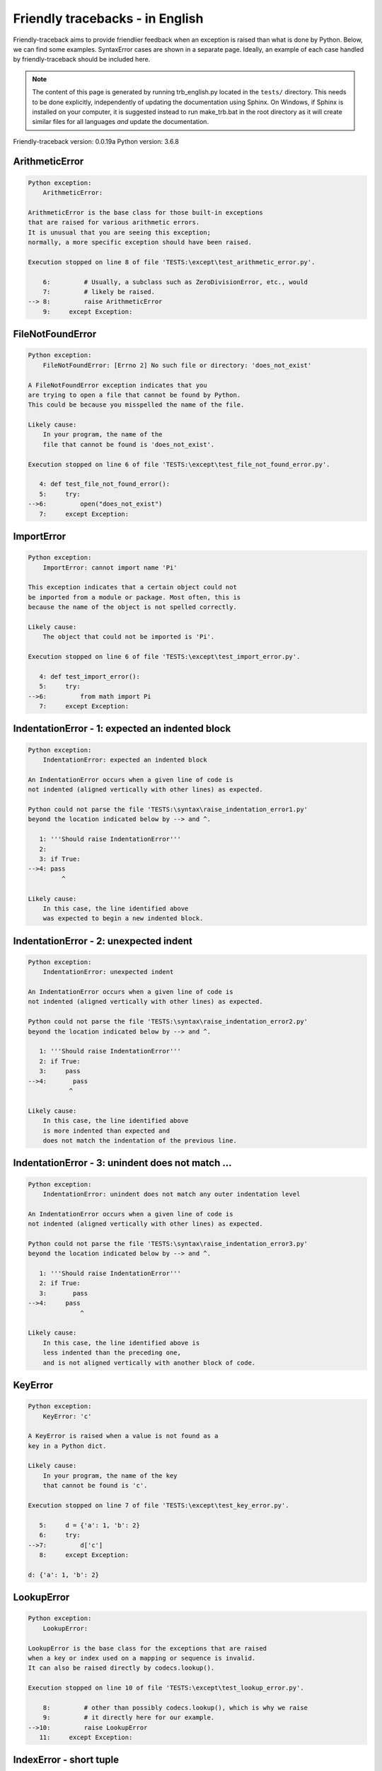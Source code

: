 
Friendly tracebacks - in English
======================================

Friendly-traceback aims to provide friendlier feedback when an exception
is raised than what is done by Python.
Below, we can find some examples. SyntaxError cases are
shown in a separate page.
Ideally, an example of each case handled by friendly-traceback
should be included here.

.. note::

     The content of this page is generated by running
     trb_english.py located in the ``tests/`` directory.
     This needs to be done explicitly, independently of updating the
     documentation using Sphinx.
     On Windows, if Sphinx is installed on your computer, it is suggested
     instead to run make_trb.bat in the root directory as it will create
     similar files for all languages *and* update the documentation.

Friendly-traceback version: 0.0.19a
Python version: 3.6.8



ArithmeticError
---------------

.. code-block:: none


    Python exception:
        ArithmeticError: 
        
    ArithmeticError is the base class for those built-in exceptions
    that are raised for various arithmetic errors.
    It is unusual that you are seeing this exception;
    normally, a more specific exception should have been raised.
    
    Execution stopped on line 8 of file 'TESTS:\except\test_arithmetic_error.py'.
    
        6:         # Usually, a subclass such as ZeroDivisionError, etc., would
        7:         # likely be raised.
    --> 8:         raise ArithmeticError
        9:     except Exception:


FileNotFoundError
-----------------

.. code-block:: none


    Python exception:
        FileNotFoundError: [Errno 2] No such file or directory: 'does_not_exist'
        
    A FileNotFoundError exception indicates that you
    are trying to open a file that cannot be found by Python.
    This could be because you misspelled the name of the file.
    
    Likely cause:
        In your program, the name of the
        file that cannot be found is 'does_not_exist'.
        
    Execution stopped on line 6 of file 'TESTS:\except\test_file_not_found_error.py'.
    
       4: def test_file_not_found_error():
       5:     try:
    -->6:         open("does_not_exist")
       7:     except Exception:


ImportError
-----------

.. code-block:: none


    Python exception:
        ImportError: cannot import name 'Pi'
        
    This exception indicates that a certain object could not
    be imported from a module or package. Most often, this is
    because the name of the object is not spelled correctly.
    
    Likely cause:
        The object that could not be imported is 'Pi'.
        
    Execution stopped on line 6 of file 'TESTS:\except\test_import_error.py'.
    
       4: def test_import_error():
       5:     try:
    -->6:         from math import Pi
       7:     except Exception:


IndentationError - 1: expected an indented block
------------------------------------------------

.. code-block:: none


    Python exception:
        IndentationError: expected an indented block
        
    An IndentationError occurs when a given line of code is
    not indented (aligned vertically with other lines) as expected.
    
    Python could not parse the file 'TESTS:\syntax\raise_indentation_error1.py'
    beyond the location indicated below by --> and ^.
    
       1: '''Should raise IndentationError'''
       2: 
       3: if True:
    -->4: pass
             ^

    Likely cause:
        In this case, the line identified above
        was expected to begin a new indented block.
        

IndentationError - 2: unexpected indent
---------------------------------------

.. code-block:: none


    Python exception:
        IndentationError: unexpected indent
        
    An IndentationError occurs when a given line of code is
    not indented (aligned vertically with other lines) as expected.
    
    Python could not parse the file 'TESTS:\syntax\raise_indentation_error2.py'
    beyond the location indicated below by --> and ^.
    
       1: '''Should raise IndentationError'''
       2: if True:
       3:     pass
    -->4:       pass
               ^

    Likely cause:
        In this case, the line identified above
        is more indented than expected and 
        does not match the indentation of the previous line.
        

IndentationError - 3: unindent does not match ...
-------------------------------------------------

.. code-block:: none


    Python exception:
        IndentationError: unindent does not match any outer indentation level
        
    An IndentationError occurs when a given line of code is
    not indented (aligned vertically with other lines) as expected.
    
    Python could not parse the file 'TESTS:\syntax\raise_indentation_error3.py'
    beyond the location indicated below by --> and ^.
    
       1: '''Should raise IndentationError'''
       2: if True:
       3:       pass
    -->4:     pass
                  ^

    Likely cause:
        In this case, the line identified above is
        less indented than the preceding one,
        and is not aligned vertically with another block of code.
        

KeyError
--------

.. code-block:: none


    Python exception:
        KeyError: 'c'
        
    A KeyError is raised when a value is not found as a
    key in a Python dict.
    
    Likely cause:
        In your program, the name of the key
        that cannot be found is 'c'.
        
    Execution stopped on line 7 of file 'TESTS:\except\test_key_error.py'.
    
       5:     d = {'a': 1, 'b': 2}
       6:     try:
    -->7:         d['c']
       8:     except Exception:

    d: {'a': 1, 'b': 2}


LookupError
-----------

.. code-block:: none


    Python exception:
        LookupError: 
        
    LookupError is the base class for the exceptions that are raised
    when a key or index used on a mapping or sequence is invalid.
    It can also be raised directly by codecs.lookup().
    
    Execution stopped on line 10 of file 'TESTS:\except\test_lookup_error.py'.
    
        8:         # other than possibly codecs.lookup(), which is why we raise
        9:         # it directly here for our example.
    -->10:         raise LookupError
       11:     except Exception:


IndexError - short tuple
------------------------

.. code-block:: none


    Python exception:
        IndexError: tuple index out of range
        
    An IndexError occurs when you are try to get an item from a list,
    a tuple, or a similar object (sequence), by using an index which
    does not exists; typically, this is because the index you give
    is greater than the length of the sequence.
    Reminder: the first item of a sequence is at index 0.
    
    Likely cause:
        In this case, the sequence is a tuple.
        
    Execution stopped on line 8 of file 'TESTS:\except\test_index_error.py'.
    
        6:     b = [1, 2, 3]
        7:     try:
    --> 8:         print(a[3], b[2])
        9:     except Exception:

    a: (1, 2, 3)
    b: [1, 2, 3]


IndexError - long list
----------------------

.. code-block:: none


    Python exception:
        IndexError: list index out of range
        
    An IndexError occurs when you are try to get an item from a list,
    a tuple, or a similar object (sequence), by using an index which
    does not exists; typically, this is because the index you give
    is greater than the length of the sequence.
    Reminder: the first item of a sequence is at index 0.
    
    Likely cause:
        In this case, the sequence is a list.
        
    Execution stopped on line 20 of file 'TESTS:\except\test_index_error.py'.
    
       18:     b = tuple(range(50))
       19:     try:
    -->20:         print(a[50], b[0])
       21:     except Exception:

    a: [0, 1, 2, 3, 4, 5, 6, 7, 8, 9, 10, 11, 12, 13...]  | len(a): 40
    b: (0, 1, 2, 3, 4, 5, 6, 7, 8, 9, 10, 11, 12, 13...)  | len(b): 50


ModuleNotFoundError
-------------------

.. code-block:: none


    Python exception:
        ModuleNotFoundError: No module named 'does_not_exist'
        
    A ModuleNotFoundError exception indicates that you
    are trying to import a module that cannot be found by Python.
    This could be because you misspelled the name of the module
    or because it is not installed on your computer.
    
    Likely cause:
        In your program, the name of the
        module that cannot be found is 'does_not_exist'.
        
    Execution stopped on line 5 of file 'TESTS:\except\test_module_not_found_error.py'.
    
       3: def test_module_not_found_error():
       4:     try:
    -->5:         import does_not_exist
       6:     except Exception:


NameError
---------

.. code-block:: none


    Python exception:
        NameError: name 'c' is not defined
        
    A NameError exception indicates that a variable or
    function name is not known to Python.
    Most often, this is because there is a spelling mistake.
    However, sometimes it is because the name is used
    before being defined or given a value.
    
    Likely cause:
        In your program, the unknown name is 'c'.
        
    Execution stopped on line 6 of file 'TESTS:\except\test_name_error.py'.
    
       4: def test_name_error():
       5:     try:
    -->6:         b = c
       7:     except Exception:


OverflowError
-------------

.. code-block:: none


    Python exception:
        OverflowError: (34, 'Result too large')
        
    An OverflowError is raised when the result of an arithmetic operation
    is too large to be handled by the computer's processor.
    
    Execution stopped on line 6 of file 'TESTS:\except\test_overflow_error.py'.
    
       4: def test_overflow_error():
       5:     try:
    -->6:         2. ** 1600
       7:     except Exception:


TabError
--------

.. code-block:: none


    Python exception:
        TabError: inconsistent use of tabs and spaces in indentation
        
    A TabError indicates that you have used both spaces
    and tab characters to indent your code.
    This is not allowed in Python.
    Indenting your code means to have block of codes aligned vertically
    by inserting either spaces or tab characters at the beginning of lines.
    Python's recommendation is to always use spaces to indent your code.
    
    Python could not parse the file 'TESTS:\syntax\raise_tab_error.py'
    beyond the location indicated below by --> and ^.
    
        4: 
        5: def test_tab_error():
        6:     if True:
    --> 7: 	pass
                ^

TypeError - 1: concatenate two different types
----------------------------------------------

.. code-block:: none


    Python exception:
        TypeError: must be str, not int
        
    A TypeError is usually caused by trying
    to combine two incompatible types of objects,
    by calling a function with the wrong type of object,
    or by tring to do an operation not allowed on a given type of object.
    
    Likely cause:
        You tried to concatenate (add) two different types of objects:
        a string ('str') and an integer ('int')
        
    Execution stopped on line 8 of file 'TESTS:\except\test_type_error.py'.
    
        6:         a = "a"
        7:         one = 1
    --> 8:         result = a + one
        9:     except Exception:

    a: 'a'
    one: 1


TypeError - 1a: concatenate two different types
-----------------------------------------------

.. code-block:: none


    Python exception:
        TypeError: must be str, not list
        
    A TypeError is usually caused by trying
    to combine two incompatible types of objects,
    by calling a function with the wrong type of object,
    or by tring to do an operation not allowed on a given type of object.
    
    Likely cause:
        You tried to concatenate (add) two different types of objects:
        a string ('str') and a list
        
    Execution stopped on line 22 of file 'TESTS:\except\test_type_error.py'.
    
       20:         a = "a"
       21:         a_list = [1, 2, 3]
    -->22:         result = a + a_list
       23:     except Exception:

    a: 'a'
    a_list: [1, 2, 3]


TypeError - 1b: concatenate two different types
-----------------------------------------------

.. code-block:: none


    Python exception:
        TypeError: can only concatenate tuple (not "list") to tuple
        
    A TypeError is usually caused by trying
    to combine two incompatible types of objects,
    by calling a function with the wrong type of object,
    or by tring to do an operation not allowed on a given type of object.
    
    Likely cause:
        You tried to concatenate (add) two different types of objects:
        a tuple and a list
        
    Execution stopped on line 36 of file 'TESTS:\except\test_type_error.py'.
    
       34:         a_tuple = (1, 2, 3)
       35:         a_list = [1, 2, 3]
    -->36:         result = a_tuple + a_list
       37:     except Exception:

    a_tuple: (1, 2, 3)
    a_list: [1, 2, 3]


TypeError - 2: unsupported operand type(s) for +
------------------------------------------------

.. code-block:: none


    Python exception:
        TypeError: unsupported operand type(s) for +: 'int' and 'NoneType'
        
    A TypeError is usually caused by trying
    to combine two incompatible types of objects,
    by calling a function with the wrong type of object,
    or by tring to do an operation not allowed on a given type of object.
    
    Likely cause:
        You tried to add two incompatible types of objects:
        an integer ('int') and a variable equal to None ('NoneType')
        
    Execution stopped on line 48 of file 'TESTS:\except\test_type_error.py'.
    
       46:         one = 1
       47:         none = None
    -->48:         result = one + none
       49:     except Exception:

    one: 1
    none: None


TypeError - 2a: unsupported operand type(s) for +=
--------------------------------------------------

.. code-block:: none


    Python exception:
        TypeError: unsupported operand type(s) for +=: 'int' and 'str'
        
    A TypeError is usually caused by trying
    to combine two incompatible types of objects,
    by calling a function with the wrong type of object,
    or by tring to do an operation not allowed on a given type of object.
    
    Likely cause:
        You tried to add two incompatible types of objects:
        an integer ('int') and a string ('str')
        
    Execution stopped on line 60 of file 'TESTS:\except\test_type_error.py'.
    
       58:         one = 1
       59:         two = "two"
    -->60:         one += two
       61:     except Exception:

    one: 1
    two: 'two'


TypeError - 3: unsupported operand type(s) for -
------------------------------------------------

.. code-block:: none


    Python exception:
        TypeError: unsupported operand type(s) for -: 'tuple' and 'list'
        
    A TypeError is usually caused by trying
    to combine two incompatible types of objects,
    by calling a function with the wrong type of object,
    or by tring to do an operation not allowed on a given type of object.
    
    Likely cause:
        You tried to subtract two incompatible types of objects:
        a tuple and a list
        
    Execution stopped on line 72 of file 'TESTS:\except\test_type_error.py'.
    
       70:         a = (1, 2)
       71:         b = [3, 4]
    -->72:         result = a - b
       73:     except Exception:

    a: (1, 2)
    b: [3, 4]


TypeError - 3a: unsupported operand type(s) for -=
--------------------------------------------------

.. code-block:: none


    Python exception:
        TypeError: unsupported operand type(s) for -=: 'tuple' and 'list'
        
    A TypeError is usually caused by trying
    to combine two incompatible types of objects,
    by calling a function with the wrong type of object,
    or by tring to do an operation not allowed on a given type of object.
    
    Likely cause:
        You tried to subtract two incompatible types of objects:
        a tuple and a list
        
    Execution stopped on line 84 of file 'TESTS:\except\test_type_error.py'.
    
       82:         a = (1, 2)
       83:         b = [3, 4]
    -->84:         a -= b
       85:     except Exception:

    a: (1, 2)
    b: [3, 4]


TypeError - 4: unsupported operand type(s) for *
------------------------------------------------

.. code-block:: none


    Python exception:
        TypeError: unsupported operand type(s) for *: 'complex' and 'set'
        
    A TypeError is usually caused by trying
    to combine two incompatible types of objects,
    by calling a function with the wrong type of object,
    or by tring to do an operation not allowed on a given type of object.
    
    Likely cause:
        You tried to multiply two incompatible types of objects:
        a complex number and a set
        
    Execution stopped on line 96 of file 'TESTS:\except\test_type_error.py'.
    
       94:         a = 1j
       95:         b = {2, 3}
    -->96:         result = a * b
       97:     except Exception:

    a: 1j
    b: {2, 3}


TypeError - 4a: unsupported operand type(s) for ``*=``
------------------------------------------------------

.. code-block:: none


    Python exception:
        TypeError: unsupported operand type(s) for *=: 'complex' and 'set'
        
    A TypeError is usually caused by trying
    to combine two incompatible types of objects,
    by calling a function with the wrong type of object,
    or by tring to do an operation not allowed on a given type of object.
    
    Likely cause:
        You tried to multiply two incompatible types of objects:
        a complex number and a set
        
    Execution stopped on line 108 of file 'TESTS:\except\test_type_error.py'.
    
       106:         a = 1j
       107:         b = {2, 3}
    -->108:         a *= b
       109:     except Exception:

    a: 1j
    b: {2, 3}


TypeError - 5: unsupported operand type(s) for /
------------------------------------------------

.. code-block:: none


    Python exception:
        TypeError: unsupported operand type(s) for /: 'dict' and 'float'
        
    A TypeError is usually caused by trying
    to combine two incompatible types of objects,
    by calling a function with the wrong type of object,
    or by tring to do an operation not allowed on a given type of object.
    
    Likely cause:
        You tried to divide two incompatible types of objects:
        a dictionary ('dict') and a number ('float')
        
    Execution stopped on line 120 of file 'TESTS:\except\test_type_error.py'.
    
       118:         a = {1: 1, 2: 2}
       119:         b = 3.1416
    -->120:         result = a / b
       121:     except Exception:

    a: {1: 1, 2: 2}
    b: 3.1416


TypeError - 5a: unsupported operand type(s) for /=
--------------------------------------------------

.. code-block:: none


    Python exception:
        TypeError: unsupported operand type(s) for /=: 'dict' and 'float'
        
    A TypeError is usually caused by trying
    to combine two incompatible types of objects,
    by calling a function with the wrong type of object,
    or by tring to do an operation not allowed on a given type of object.
    
    Likely cause:
        You tried to divide two incompatible types of objects:
        a dictionary ('dict') and a number ('float')
        
    Execution stopped on line 132 of file 'TESTS:\except\test_type_error.py'.
    
       130:         a = {1: 1, 2: 2}
       131:         b = 3.1416
    -->132:         a /= b
       133:     except Exception:

    a: {1: 1, 2: 2}
    b: 3.1416


TypeError - 5b: unsupported operand type(s) for //
--------------------------------------------------

.. code-block:: none


    Python exception:
        TypeError: unsupported operand type(s) for //: 'dict' and 'float'
        
    A TypeError is usually caused by trying
    to combine two incompatible types of objects,
    by calling a function with the wrong type of object,
    or by tring to do an operation not allowed on a given type of object.
    
    Likely cause:
        You tried to divide two incompatible types of objects:
        a dictionary ('dict') and a number ('float')
        
    Execution stopped on line 144 of file 'TESTS:\except\test_type_error.py'.
    
       142:         a = {1: 1, 2: 2}
       143:         b = 3.1416
    -->144:         result = a // b
       145:     except Exception:

    a: {1: 1, 2: 2}
    b: 3.1416


TypeError - 5c: unsupported operand type(s) for //=
---------------------------------------------------

.. code-block:: none


    Python exception:
        TypeError: unsupported operand type(s) for //=: 'dict' and 'float'
        
    A TypeError is usually caused by trying
    to combine two incompatible types of objects,
    by calling a function with the wrong type of object,
    or by tring to do an operation not allowed on a given type of object.
    
    Likely cause:
        You tried to divide two incompatible types of objects:
        a dictionary ('dict') and a number ('float')
        
    Execution stopped on line 156 of file 'TESTS:\except\test_type_error.py'.
    
       154:         a = {1: 1, 2: 2}
       155:         b = 3.1416
    -->156:         a //= b
       157:     except Exception:

    a: {1: 1, 2: 2}
    b: 3.1416


TypeError - 6: unsupported operand type(s) for &
------------------------------------------------

.. code-block:: none


    Python exception:
        TypeError: unsupported operand type(s) for &: 'str' and 'int'
        
    A TypeError is usually caused by trying
    to combine two incompatible types of objects,
    by calling a function with the wrong type of object,
    or by tring to do an operation not allowed on a given type of object.
    
    Likely cause:
        You tried to perform the bitwise operation &
        on two incompatible types of objects:
        a string ('str') and an integer ('int')
        
    Execution stopped on line 168 of file 'TESTS:\except\test_type_error.py'.
    
       166:         a = "a"
       167:         b = 2
    -->168:         result = a & b
       169:     except Exception:

    a: 'a'
    b: 2


TypeError - 6a: unsupported operand type(s) for &=
--------------------------------------------------

.. code-block:: none


    Python exception:
        TypeError: unsupported operand type(s) for &=: 'str' and 'int'
        
    A TypeError is usually caused by trying
    to combine two incompatible types of objects,
    by calling a function with the wrong type of object,
    or by tring to do an operation not allowed on a given type of object.
    
    Likely cause:
        You tried to perform the bitwise operation &=
        on two incompatible types of objects:
        a string ('str') and an integer ('int')
        
    Execution stopped on line 180 of file 'TESTS:\except\test_type_error.py'.
    
       178:         a = "a"
       179:         b = 2
    -->180:         a &= b
       181:     except Exception:

    a: 'a'
    b: 2


TypeError - 7: unsupported operand type(s) for **
-------------------------------------------------

.. code-block:: none


    Python exception:
        TypeError: unsupported operand type(s) for ** or pow(): 'dict' and 'float'
        
    A TypeError is usually caused by trying
    to combine two incompatible types of objects,
    by calling a function with the wrong type of object,
    or by tring to do an operation not allowed on a given type of object.
    
    Likely cause:
        You tried to exponentiate (raise to a power)
        using two incompatible types of objects:
        a dictionary ('dict') and a number ('float')
        
    Execution stopped on line 192 of file 'TESTS:\except\test_type_error.py'.
    
       190:         a = {1: 1, 2: 2}
       191:         b = 3.1416
    -->192:         result = a ** b
       193:     except Exception:

    a: {1: 1, 2: 2}
    b: 3.1416


TypeError - 7a: unsupported operand type(s) for ``**=``
-------------------------------------------------------

.. code-block:: none


    Python exception:
        TypeError: unsupported operand type(s) for ** or pow(): 'dict' and 'float'
        
    A TypeError is usually caused by trying
    to combine two incompatible types of objects,
    by calling a function with the wrong type of object,
    or by tring to do an operation not allowed on a given type of object.
    
    Likely cause:
        You tried to exponentiate (raise to a power)
        using two incompatible types of objects:
        a dictionary ('dict') and a number ('float')
        
    Execution stopped on line 204 of file 'TESTS:\except\test_type_error.py'.
    
       202:         a = {1: 1, 2: 2}
       203:         b = 3.1416
    -->204:         a **= b
       205:     except Exception:

    a: {1: 1, 2: 2}
    b: 3.1416


TypeError - 8: unsupported operand type(s) for >>
-------------------------------------------------

.. code-block:: none


    Python exception:
        TypeError: unsupported operand type(s) for >>: 'str' and 'int'
        
    A TypeError is usually caused by trying
    to combine two incompatible types of objects,
    by calling a function with the wrong type of object,
    or by tring to do an operation not allowed on a given type of object.
    
    Likely cause:
        You tried to perform the bit shifting operation >>
        on two incompatible types of objects:
        a string ('str') and an integer ('int')
        
    Execution stopped on line 216 of file 'TESTS:\except\test_type_error.py'.
    
       214:         a = "a"
       215:         b = 42
    -->216:         result = a >> b
       217:     except Exception:

    a: 'a'
    b: 42


TypeError - 8a: unsupported operand type(s) for >>=
---------------------------------------------------

.. code-block:: none


    Python exception:
        TypeError: unsupported operand type(s) for >>=: 'str' and 'int'
        
    A TypeError is usually caused by trying
    to combine two incompatible types of objects,
    by calling a function with the wrong type of object,
    or by tring to do an operation not allowed on a given type of object.
    
    Likely cause:
        You tried to perform the bit shifting operation >>=
        on two incompatible types of objects:
        a string ('str') and an integer ('int')
        
    Execution stopped on line 228 of file 'TESTS:\except\test_type_error.py'.
    
       226:         a = "a"
       227:         b = 42
    -->228:         a >>= b
       229:     except Exception:

    a: 'a'
    b: 42


TypeError - 9: unsupported operand type(s) for @
------------------------------------------------

.. code-block:: none


    Python exception:
        TypeError: unsupported operand type(s) for @: 'str' and 'int'
        
    A TypeError is usually caused by trying
    to combine two incompatible types of objects,
    by calling a function with the wrong type of object,
    or by tring to do an operation not allowed on a given type of object.
    
    Likely cause:
        You tried to use the operator @
        using two incompatible types of objects:
        a string ('str') and an integer ('int').
        This operator is normally used only
        for multiplication of matrices.
        
    Execution stopped on line 240 of file 'TESTS:\except\test_type_error.py'.
    
       238:         a = "a"
       239:         b = 2
    -->240:         result = a @ b
       241:     except Exception:

    a: 'a'
    b: 2


TypeError - 9a: unsupported operand type(s) for @=
--------------------------------------------------

.. code-block:: none


    Python exception:
        TypeError: unsupported operand type(s) for @=: 'str' and 'int'
        
    A TypeError is usually caused by trying
    to combine two incompatible types of objects,
    by calling a function with the wrong type of object,
    or by tring to do an operation not allowed on a given type of object.
    
    Likely cause:
        You tried to use the operator @=
        using two incompatible types of objects:
        a string ('str') and an integer ('int').
        This operator is normally used only
        for multiplication of matrices.
        
    Execution stopped on line 252 of file 'TESTS:\except\test_type_error.py'.
    
       250:         a = "a"
       251:         b = 2
    -->252:         a @= b
       253:     except Exception:

    a: 'a'
    b: 2


TypeError - 10: comparison between incompatible types
-----------------------------------------------------

.. code-block:: none


    Python exception:
        TypeError: '<' not supported between instances of 'int' and 'str'
        
    A TypeError is usually caused by trying
    to combine two incompatible types of objects,
    by calling a function with the wrong type of object,
    or by tring to do an operation not allowed on a given type of object.
    
    Likely cause:
        You tried to do an order comparison (<)
        between two incompatible types of objects:
        an integer ('int') and a string ('str')
        
    Execution stopped on line 264 of file 'TESTS:\except\test_type_error.py'.
    
       262:         a = "a"
       263:         b = 42
    -->264:         b < a
       265:     except Exception:

    b: 42
    a: 'a'


TypeError - 11: bad operand type for unary +
--------------------------------------------

.. code-block:: none


    Python exception:
        TypeError: bad operand type for unary +: 'str'
        
    A TypeError is usually caused by trying
    to combine two incompatible types of objects,
    by calling a function with the wrong type of object,
    or by tring to do an operation not allowed on a given type of object.
    
    Likely cause:
        You tried to use the unary operator '+'
        with the following type of object: a string ('str').
        This operation is not defined for this type of object.
        
    Execution stopped on line 274 of file 'TESTS:\except\test_type_error.py'.
    
       272: def test_type_error11():
       273:     try:
    -->274:         a = +"abc"
       275:         print(a)


TypeError - 11a: bad operand type for unary -
---------------------------------------------

.. code-block:: none


    Python exception:
        TypeError: bad operand type for unary -: 'list'
        
    A TypeError is usually caused by trying
    to combine two incompatible types of objects,
    by calling a function with the wrong type of object,
    or by tring to do an operation not allowed on a given type of object.
    
    Likely cause:
        You tried to use the unary operator '-'
        with the following type of object: a list.
        This operation is not defined for this type of object.
        
    Execution stopped on line 285 of file 'TESTS:\except\test_type_error.py'.
    
       283: def test_type_error11a():
       284:     try:
    -->285:         a = - [1, 2, 3]
       286:         print(a)


TypeError - 11b: bad operand type for unary ~
---------------------------------------------

.. code-block:: none


    Python exception:
        TypeError: bad operand type for unary ~: 'tuple'
        
    A TypeError is usually caused by trying
    to combine two incompatible types of objects,
    by calling a function with the wrong type of object,
    or by tring to do an operation not allowed on a given type of object.
    
    Likely cause:
        You tried to use the unary operator '~'
        with the following type of object: a tuple.
        This operation is not defined for this type of object.
        
    Execution stopped on line 296 of file 'TESTS:\except\test_type_error.py'.
    
       294: def test_type_error11b():
       295:     try:
    -->296:         a = ~ (1, 2, 3)
       297:         print(a)


TypeError - 12: object does not support item assignment
-------------------------------------------------------

.. code-block:: none


    Python exception:
        TypeError: 'tuple' object does not support item assignment
        
    A TypeError is usually caused by trying
    to combine two incompatible types of objects,
    by calling a function with the wrong type of object,
    or by tring to do an operation not allowed on a given type of object.
    
    Likely cause:
        In Python, some objects are known as immutable:
        once defined, their value cannot be changed.
        You tried change part of such an immutable object: a tuple,
        most likely by using an indexing operation.
        
    Execution stopped on line 308 of file 'TESTS:\except\test_type_error.py'.
    
       306:     a = (1, 2, 3)
       307:     try:
    -->308:         a[0] = 0
       309:     except Exception:

    a: (1, 2, 3)


TypeError - 13: wrong number of positional arguments
----------------------------------------------------

.. code-block:: none


    Python exception:
        TypeError: fn() takes 0 positional arguments but 1 was given
        
    A TypeError is usually caused by trying
    to combine two incompatible types of objects,
    by calling a function with the wrong type of object,
    or by tring to do an operation not allowed on a given type of object.
    
    Likely cause:
        You apparently have called the function 'fn()' with
        1 positional argument while it requires 0
        such positional arguments.
        
    Execution stopped on line 320 of file 'TESTS:\except\test_type_error.py'.
    
       318:         pass
       319:     try:
    -->320:         fn(1)
       321:     except Exception:

    fn: <function test_type_error13.<locals>.fn>


TypeError - 14: missing positional arguments
--------------------------------------------

.. code-block:: none


    Python exception:
        TypeError: fn() missing 2 required positional arguments: 'b' and 'c'
        
    A TypeError is usually caused by trying
    to combine two incompatible types of objects,
    by calling a function with the wrong type of object,
    or by tring to do an operation not allowed on a given type of object.
    
    Likely cause:
        You apparently have called the function 'fn()' with
        fewer positional arguments than it requires (2 missing).
        
    Execution stopped on line 332 of file 'TESTS:\except\test_type_error.py'.
    
       330:         pass
       331:     try:
    -->332:         fn(1)
       333:     except Exception:

    fn: <function test_type_error14.<locals>.fn>


TypeError - 15: tuple object is not callable
--------------------------------------------

.. code-block:: none


    Python exception:
        TypeError: 'tuple' object is not callable
        
    A TypeError is usually caused by trying
    to combine two incompatible types of objects,
    by calling a function with the wrong type of object,
    or by tring to do an operation not allowed on a given type of object.
    
    Likely cause:
        I suspect that you had an object of this type, <a tuple>,
        followed by what looked like a tuple, '(...)',
        which Python took as an indication of a function call.
        Perhaps you had a missing comma before the tuple.
        
    Execution stopped on line 342 of file 'TESTS:\except\test_type_error.py'.
    
       340: def test_type_error15():
       341:     try:
    -->342:         _ = (1, 2)(3, 4)
       343:     except Exception:


TypeError - 15a: list object is not callable
--------------------------------------------

.. code-block:: none


    Python exception:
        TypeError: 'list' object is not callable
        
    A TypeError is usually caused by trying
    to combine two incompatible types of objects,
    by calling a function with the wrong type of object,
    or by tring to do an operation not allowed on a given type of object.
    
    Likely cause:
        I suspect that you had an object of this type, <a list>,
        followed by what looked like a tuple, '(...)',
        which Python took as an indication of a function call.
        Perhaps you had a missing comma before the tuple.
        
    Execution stopped on line 352 of file 'TESTS:\except\test_type_error.py'.
    
       350: def test_type_error15a():
       351:     try:
    -->352:         _ = [1, 2](3, 4)
       353:     except Exception:


UnboundLocalError
-----------------

.. code-block:: none


    Python exception:
        UnboundLocalError: local variable 'a' referenced before assignment
        
    In Python, variables that are used inside a function are known as 
    local variables. Before they are used, they must be assigned a value.
    A variable that is used before it is assigned a value is assumed to
    be defined outside that function; it is known as a 'global'
    (or sometimes 'nonlocal') variable. You cannot assign a value to such
    a global variable inside a function without first indicating to
    Python that this is a global variable, otherwise you will see
    an UnboundLocalError.
    
    Likely cause:
        The variable that appears to cause the problem is 'a'.
        Perhaps the statement
            global a
        should have been included as the first line inside your function.
        
    Execution stopped on line 20 of file 'TESTS:\except\test_unbound_local_error.py'.
    
       18: 
       19:     try:
    -->20:         outer()
       21:     except Exception:

    global outer: <function outer>

    Exception raised on line 12 of file 'TESTS:\except\test_unbound_local_error.py'.
    
       10:     def inner():
       11:         c = 3
    -->12:         a = a + b + c
       13:     inner()

    global b: 2
    c: 3


Unknown exception
-----------------

.. code-block:: none


    Python exception:
        MyException: Some informative message
        
    No information is known about this exception.
    Please report this example to
    https://github.com/aroberge/friendly-traceback/issues
    
    Execution stopped on line 10 of file 'TESTS:\except\test_unknown_error.py'.
    
        8: def test_unknown_error():
        9:     try:
    -->10:         raise MyException("Some informative message")
       11:     except Exception:

    global MyException: <class 'test_unknown_error.MyException'>


ZeroDivisionError - 1
---------------------

.. code-block:: none


    Python exception:
        ZeroDivisionError: division by zero
        
    A ZeroDivisionError occurs when you are attempting to divide
    a value by zero:
        result = my_variable / 0
    It can also happen if you calculate the remainder of a division
    using the modulo operator '%'
        result = my_variable % 0
    
    Execution stopped on line 6 of file 'TESTS:\except\test_zero_division_error.py'.
    
       4: def test_zero_division_error():
       5:     try:
    -->6:         1 / 0
       7:     except Exception:


ZeroDivisionError - 2
---------------------

.. code-block:: none


    Python exception:
        ZeroDivisionError: integer division or modulo by zero
        
    A ZeroDivisionError occurs when you are attempting to divide
    a value by zero:
        result = my_variable / 0
    It can also happen if you calculate the remainder of a division
    using the modulo operator '%'
        result = my_variable % 0
    
    Execution stopped on line 17 of file 'TESTS:\except\test_zero_division_error.py'.
    
       15:     zero = 0
       16:     try:
    -->17:         1 % zero
       18:     except Exception:

    zero: 0

